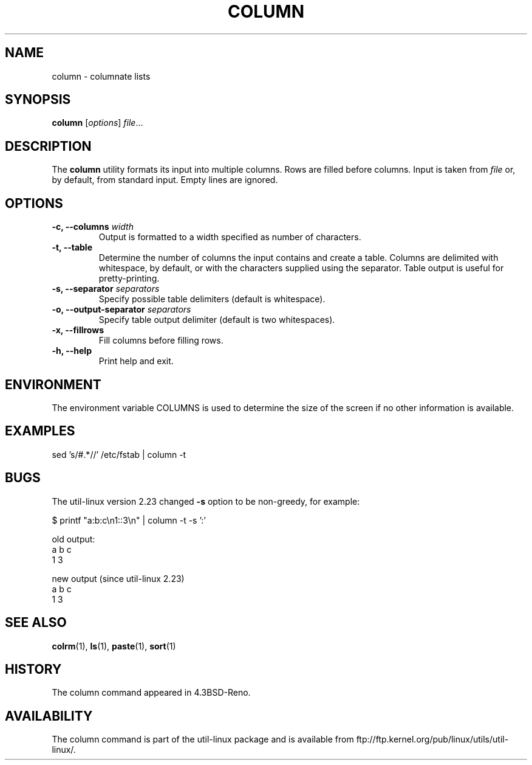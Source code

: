 .\" Copyright (c) 1989, 1990, 1993
.\"	The Regents of the University of California.  All rights reserved.
.\"
.\" Redistribution and use in source and binary forms, with or without
.\" modification, are permitted provided that the following conditions
.\" are met:
.\" 1. Redistributions of source code must retain the above copyright
.\"    notice, this list of conditions and the following disclaimer.
.\" 2. Redistributions in binary form must reproduce the above copyright
.\"    notice, this list of conditions and the following disclaimer in the
.\"    documentation and/or other materials provided with the distribution.
.\" 3. All advertising materials mentioning features or use of this software
.\"    must display the following acknowledgement:
.\"	This product includes software developed by the University of
.\"	California, Berkeley and its contributors.
.\" 4. Neither the name of the University nor the names of its contributors
.\"    may be used to endorse or promote products derived from this software
.\"    without specific prior written permission.
.\"
.\" THIS SOFTWARE IS PROVIDED BY THE REGENTS AND CONTRIBUTORS ``AS IS'' AND
.\" ANY EXPRESS OR IMPLIED WARRANTIES, INCLUDING, BUT NOT LIMITED TO, THE
.\" IMPLIED WARRANTIES OF MERCHANTABILITY AND FITNESS FOR A PARTICULAR PURPOSE
.\" ARE DISCLAIMED.  IN NO EVENT SHALL THE REGENTS OR CONTRIBUTORS BE LIABLE
.\" FOR ANY DIRECT, INDIRECT, INCIDENTAL, SPECIAL, EXEMPLARY, OR CONSEQUENTIAL
.\" DAMAGES (INCLUDING, BUT NOT LIMITED TO, PROCUREMENT OF SUBSTITUTE GOODS
.\" OR SERVICES; LOSS OF USE, DATA, OR PROFITS; OR BUSINESS INTERRUPTION)
.\" HOWEVER CAUSED AND ON ANY THEORY OF LIABILITY, WHETHER IN CONTRACT, STRICT
.\" LIABILITY, OR TORT (INCLUDING NEGLIGENCE OR OTHERWISE) ARISING IN ANY WAY
.\" OUT OF THE USE OF THIS SOFTWARE, EVEN IF ADVISED OF THE POSSIBILITY OF
.\" SUCH DAMAGE.
.\"
.\"     @(#)column.1	8.1 (Berkeley) 6/6/93
.\"
.TH COLUMN 1 "October 2010" "util-linux" "User Commands"
.SH NAME
column - columnate lists
.SH SYNOPSIS
.B column
.RI [ options ]
.IR file ...
.SH DESCRIPTION
The
.B column
utility formats its input into multiple columns.  Rows
are filled before columns.  Input is taken from \fIfile\fR or, by
default, from standard input.  Empty lines are ignored.
.PP
.SH OPTIONS
.IP "\fB\-c, \-\-columns\fP \fIwidth\fP"
Output is formatted to a width specified as number of characters.
.IP "\fB\-t, \-\-table\fP"
Determine the number of columns the input contains and create a table.
Columns are delimited with whitespace, by default, or with the characters
supplied using the separator. Table output is useful for pretty-printing.
.IP "\fB\-s, \-\-separator\fP \fIseparators\fP"
Specify possible table delimiters (default is whitespace).
.IP "\fB\-o, \-\-output-separator\fP \fIseparators\fP"
Specify table output delimiter (default is two whitespaces).
.IP "\fB\-x, \-\-fillrows\fP"
Fill columns before filling rows.
.IP "\fB\-h, \-\-help\fP"
Print help and exit.
.SH ENVIRONMENT
The environment variable COLUMNS is used to determine the size of
the screen if no other information is available.
.SH EXAMPLES
.nf
sed 's/#.*//' /etc/fstab | column -t
.nf
.SH BUGS
The util-linux version 2.23 changed
.B \-s
option to be non-greedy, for example:
.PP
.EX
$ printf "a:b:c\\n1::3\\n" | column  -t -s ':'
.EE
.PP
old output:
.EX
a  b  c
1  3
.EE
.PP
new output (since util-linux 2.23)
.EX
a  b  c
1     3
.EE
.SH "SEE ALSO"
.BR colrm (1),
.BR ls (1),
.BR paste (1),
.BR sort (1)
.SH HISTORY
The column command appeared in 4.3BSD-Reno.
.SH AVAILABILITY
The column command is part of the util-linux package and is available from
ftp://ftp.kernel.org/pub/linux/utils/util-linux/.
